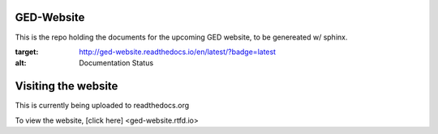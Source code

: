 ****************
GED-Website
****************

This is the repo holding the documents for the upcoming GED website, to be genereated w/ sphinx.

.. image:: http://readthedocs.org/projects/ged-website/badge/?version=latest
:target: http://ged-website.readthedocs.io/en/latest/?badge=latest
:alt: Documentation Status

**********************
Visiting the website
**********************
This is currently being uploaded to readthedocs.org

To view the website, [click here] <ged-website.rtfd.io>
